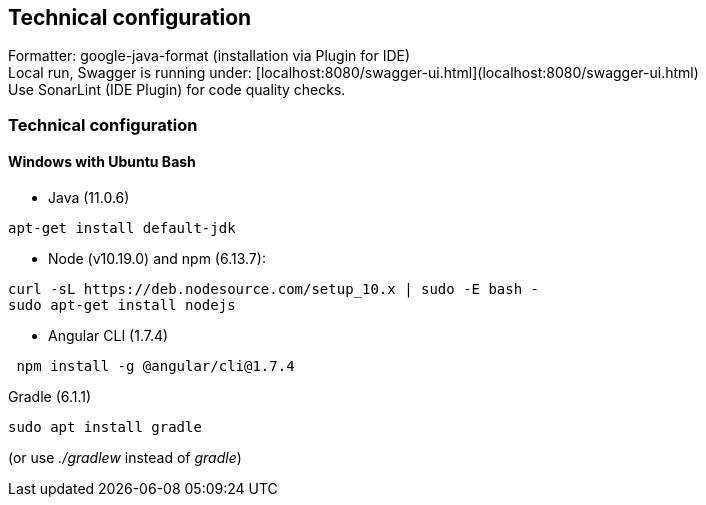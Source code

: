 [[section-technical-configuration]]
== Technical configuration
Formatter: google-java-format (installation via Plugin for IDE) +
Local run, Swagger is running under: [localhost:8080/swagger-ui.html](localhost:8080/swagger-ui.html) +
Use SonarLint (IDE Plugin) for code quality checks.

=== Technical configuration

==== Windows with Ubuntu Bash
* Java (11.0.6)
```bash
apt-get install default-jdk
```
* Node (v10.19.0) and npm (6.13.7):
```bash
curl -sL https://deb.nodesource.com/setup_10.x | sudo -E bash -
sudo apt-get install nodejs
```
* Angular CLI (1.7.4)
```bash
 npm install -g @angular/cli@1.7.4
```
Gradle (6.1.1)
```bash
sudo apt install gradle
```
(or use _./gradlew_ instead of _gradle_)
